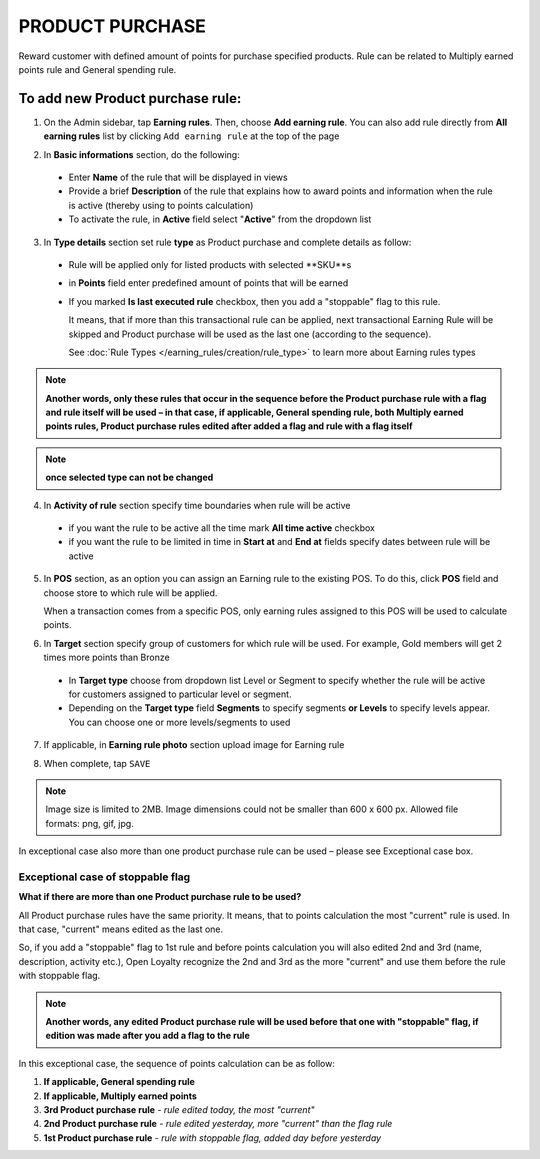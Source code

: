.. index::
   single: product_purchase

PRODUCT PURCHASE
================

Reward customer with defined amount of points for purchase specified products. Rule can be related to Multiply earned points rule and General spending rule. 

To add new Product purchase rule:
^^^^^^^^^^^^^^^^^^^^^^^^^^^^^^^^^

1. On the Admin sidebar, tap **Earning rules**. Then, choose **Add earning rule**. You can also add rule directly from **All earning rules** list by clicking ``Add earning rule`` at the top of the page 

.. image:: /_images/add_rule_button.png
   :alt:   Add Rule Options  
   
.. image:: /_images/basic_rule.png
   :alt:   Add Earning Rule Form

2. In **Basic informations** section, do the following:  

 - Enter **Name** of the rule that will be displayed in views
 - Provide a brief **Description** of the rule that explains how to award points and information when the rule is active (thereby using to points calculation) 
 - To activate the rule, in **Active** field select "**Active**" from the dropdown list

.. image:: /_images/product_purchase.png
   :alt:   Product purchase

3. In **Type details** section set rule **type** as Product purchase and complete details as follow:

 - Rule will be applied only for listed products with selected **SKU**s
 
 - in **Points** field enter predefined amount of points that will be earned  
 
 - If you marked **Is last executed rule** checkbox, then you add a "stoppable" flag to this rule.
 
   It means, that if more than this transactional rule can be applied, next transactional Earning Rule will be skipped and Product purchase will be used as the last one (according to the sequence). 

   See :doc:`Rule Types </earning_rules/creation/rule_type>` to learn more about Earning rules types 
   
.. note:: 

    **Another words, only these rules that occur in the sequence before the Product purchase rule with a flag and rule itself will be used – in that case, if applicable, General spending rule, both Multiply earned points rules, Product purchase rules edited after added a flag and rule with a flag itself**

.. note:: 

    **once selected type can not be changed**

4. In **Activity of rule** section specify time boundaries when rule will be active

 - if you want the rule to be active all the time mark **All time active** checkbox 
 - if you want the rule to be limited in time in **Start at** and **End at** fields specify dates between rule will be active

5. In **POS** section, as an option you can assign an Earning rule to the existing POS. To do this, click **POS** field and choose store to which rule will be applied. 

   When a transaction comes from a specific POS, only earning rules assigned to this POS will be used to calculate points. 

.. image:: /_images/rule_pos.png
   :alt:   Earning rule assignment to POS
   
6. In **Target** section specify group of customers for which rule will be used. For example, Gold members will get 2 times more points than Bronze   

 - In **Target type** choose from dropdown list Level or Segment to specify whether the rule will be active for customers assigned to particular level or segment. 
 - Depending on the **Target type** field **Segments** to specify segments **or Levels** to specify levels appear.  You can choose one or more levels/segments to used

.. image:: /_images/rule_level.png
   :alt:   Earning rule target option
   
.. image:: /_images/rule_segment.png
   :alt:   Earning rule target option

7. If applicable, in **Earning rule photo** section upload image for Earning rule

.. image:: /_images/rule_photo.png
   :alt:   Earning rule photo option

8. When complete, tap ``SAVE``


.. note:: 

    Image size is limited to 2MB. Image dimensions could not be smaller than 600 x 600 px. Allowed file formats: png, gif, jpg.

In exceptional case also more than one product purchase rule can be used – please see Exceptional case box. 

Exceptional case of stoppable flag
**********************************

**What if there are more than one Product purchase rule to be used?**

All Product purchase rules have the same priority. It means, that to points calculation the most "current" rule is used. In that case, "current" means edited as the last one. 

So, if you add a "stoppable" flag to 1st rule and before points calculation you will also edited 2nd and 3rd (name, description, activity etc.), Open Loyalty recognize the 2nd and 3rd as the more "current" and use them before the rule with stoppable flag.  

.. note:: 

    **Another words, any edited Product purchase rule will be used before that one with "stoppable" flag, if edition was made after you add a flag to the rule** 

In this exceptional case, the sequence of points calculation can be as follow:

1. **If applicable, General spending rule** 
2. **If applicable, Multiply earned points** 
3. **3rd  Product purchase rule** - *rule edited today, the most "current"*
4. **2nd  Product purchase rule** - *rule edited yesterday, more "current" than the flag rule*    
5. **1st  Product purchase rule** - *rule with stoppable flag, added day before yesterday*
 